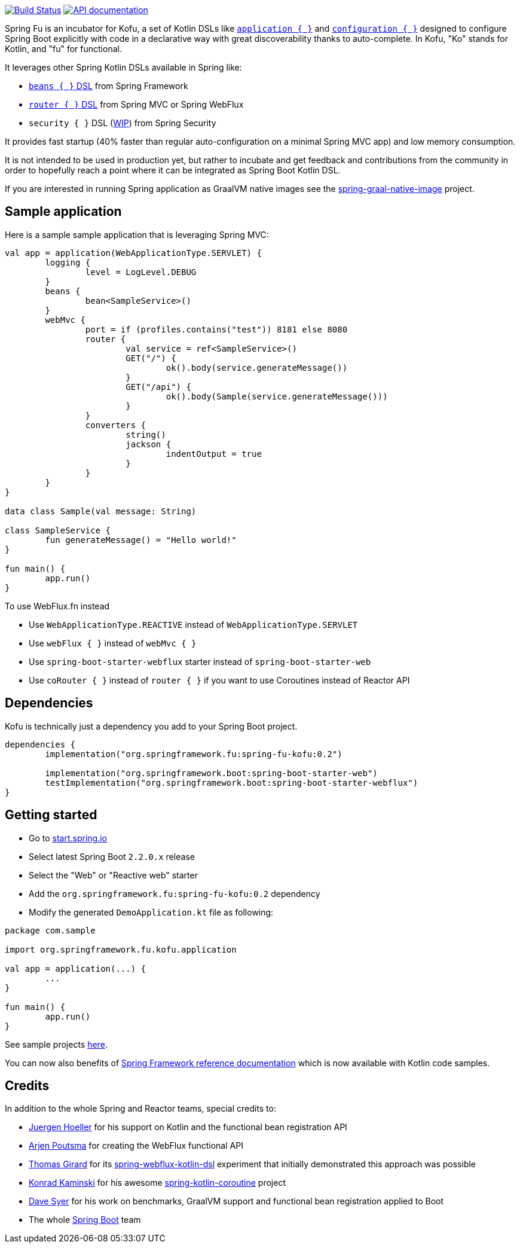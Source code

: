 :spring-fu-version: 0.2
:kofu-kdoc-url: http://repo.spring.io/milestone/org/springframework/fu/spring-fu-kofu/{spring-fu-version}/spring-fu-kofu-{spring-fu-version}-javadoc.jar!
:framework-kdoc-url: https://docs.spring.io/spring-framework/docs/current/kdoc-api

image:https://ci.spring.io/api/v1/teams/spring-fu/pipelines/spring-fu/badge["Build Status", link="https://ci.spring.io/teams/spring-fu/pipelines/spring-fu"] image:https://img.shields.io/badge/API%20documentation-0.2-blue.svg["API documentation", link="{kofu-kdoc-url}/kofu/org.springframework.fu.kofu/-application-dsl.html"]

Spring Fu is an incubator for Kofu, a set of
Kotlin DSLs like {kofu-kdoc-url}/kofu/org.springframework.fu.kofu/-application-dsl.html[`application { }`]
and {kofu-kdoc-url}/kofu/org.springframework.fu.kofu/-configuration-dsl/index.html[`configuration { }`]
designed to configure Spring Boot explicitly with code in a declarative way with great
discoverability thanks to auto-complete. In Kofu, "Ko" stands for Kotlin, and "fu" for functional.

It leverages other Spring Kotlin DSLs available in Spring like:

 * https://docs.spring.io/spring/docs/current/spring-framework-reference/languages.html#kotlin-bean-definition-dsl[`beans { }` DSL] from Spring Framework
 * https://docs.spring.io/spring/docs/current/spring-framework-reference/languages.html#router-dsl[`router { }` DSL] from Spring MVC or Spring WebFlux
 * `security { }` DSL (https://github.com/eleftherias/spring-security/tree/gh-5558-kotlin-dsl[WIP]) from Spring Security

It provides fast startup (40% faster than regular auto-configuration on a minimal Spring MVC app) and low memory consumption.

It is not intended to be used in production yet, but rather to incubate and get feedback and contributions
from the community in order to hopefully reach a point where it can be integrated as
Spring Boot Kotlin DSL.

If you are interested in running Spring application as GraalVM native images see the https://github.com/spring-projects-experimental/spring-graal-native-image[spring-graal-native-image] project.

== Sample application

Here is a sample sample application that is leveraging Spring MVC:

```kotlin
val app = application(WebApplicationType.SERVLET) {
	logging {
		level = LogLevel.DEBUG
	}
	beans {
		bean<SampleService>()
	}
	webMvc {
		port = if (profiles.contains("test")) 8181 else 8080
		router {
			val service = ref<SampleService>()
			GET("/") {
				ok().body(service.generateMessage())
			}
			GET("/api") {
				ok().body(Sample(service.generateMessage()))
			}
		}
		converters {
			string()
			jackson {
				indentOutput = true
			}
		}
	}
}

data class Sample(val message: String)

class SampleService {
	fun generateMessage() = "Hello world!"
}

fun main() {
	app.run()
}
```

To use WebFlux.fn instead

 * Use `WebApplicationType.REACTIVE` instead of `WebApplicationType.SERVLET`
 * Use `webFlux { }` instead of `webMvc { }`
 * Use `spring-boot-starter-webflux` starter instead of `spring-boot-starter-web`
 * Use `coRouter { }` instead of `router { }` if you want to use Coroutines instead of Reactor API

== Dependencies

Kofu is technically just a dependency you add to your Spring Boot project.

```kotlin
dependencies {
	implementation("org.springframework.fu:spring-fu-kofu:0.2")

	implementation("org.springframework.boot:spring-boot-starter-web")
	testImplementation("org.springframework.boot:spring-boot-starter-webflux")
}
```

== Getting started

* Go to https://start.spring.io/#!type=gradle-project&language=kotlin[start.spring.io]
* Select latest Spring Boot `2.2.0.x` release
* Select the "Web" or "Reactive web" starter
* Add the `org.springframework.fu:spring-fu-kofu:{spring-fu-version}` dependency
* Modify the generated `DemoApplication.kt` file as following:

```kotlin
package com.sample

import org.springframework.fu.kofu.application

val app = application(...) {
	...
}

fun main() {
	app.run()
}
```

See sample projects https://github.com/spring-projects/spring-fu/tree/master/samples[here].

You can now also benefits of
https://docs.spring.io/spring/docs/current/spring-framework-reference/[Spring Framework reference documentation]
which is now available with Kotlin code samples.

== Credits

In addition to the whole Spring and Reactor teams, special credits to:

 * https://github.com/jhoeller[Juergen Hoeller] for his support on Kotlin and the functional bean registration API
 * https://github.com/poutsma[Arjen Poutsma] for creating the WebFlux functional API
 * https://github.com/tgirard12[Thomas Girard] for its https://github.com/tgirard12/spring-webflux-kotlin-dsl[spring-webflux-kotlin-dsl] experiment that initially demonstrated this approach was possible
 * https://github.com/konrad-kaminski[Konrad Kaminski] for his awesome https://github.com/konrad-kaminski/spring-kotlin-coroutine[spring-kotlin-coroutine] project
 * https://github.com/dsyer[Dave Syer] for his work on benchmarks, GraalVM support and functional bean registration applied to Boot
 * The whole https://github.com/spring-projects/spring-boot[Spring Boot] team
